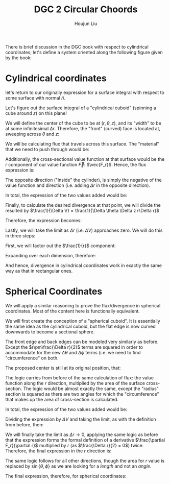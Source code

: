 :PROPERTIES:
:ID:       19814D9D-1730-4F9C-BD52-EFECBE3CA455
:END:
#+title: DGC 2 Circular Choords
#+author: Houjun Liu

There is brief discussion in the DGC book with respect to cylindrical coordinates; let's define a system oriented along the following figure given by the book:

#+DOWNLOADED: screenshot @ 2022-02-05 21:40:11
[[file:2022-02-05_21-40-11_screenshot.png]]

* Cylindrical coordinates

let's return to our originally expression for a surface integral with respect to some surface with normal $\hat{n}$.

\begin{equation}
   \iint_S \vec{F} \cdot \hat{n}\ dS 
\end{equation}

Let's figure out the surface integral of a "cylindrical cuboid" (spinning a cube around $z$) on this plane!

We will define the center of the cube to be at $(r, \theta, z)$, and its "width" to be at some infinitesimal $\Delta r$. Therefore, the "front" (curved) face is located at, sweeping across $\theta$ and $z$:

\begin{equation}
   \left(r + \frac{\Delta r}{2}, \theta, z\right)
\end{equation}


We will be calculating flux that travels across this surface. The "material" that we need to push through would be:

\begin{equation}
   \left(r+ \frac{\Delta r}{2}\right) 
\end{equation}

Additionally, the cross-sectional value function at that surface would be the $r$ component of our value function $\vec{F}$: $\vec{F_r}$. Hence, the flux expression is:

\begin{equation}
   \iint_{S_1} F_r\left(r + \frac{\Delta r}{2}, \theta, z\right) \left(r+ \frac{\Delta r}{2}\right) \Delta \theta \Delta z
\end{equation}

The opposite direction ("inside" the cylinder), is simply the negative of the value function and direction (i.e. adding $\Delta r$ in the opposite direction).

\begin{equation}
   \iint_{S_2} -F_r\left(r - \frac{\Delta r}{2}, \theta, z\right) \left(r- \frac{\Delta r}{2}\right) \Delta \theta \Delta z
\end{equation}

In total, the expression of the two values added would be:

\begin{equation}
    F_r\left(r + \frac{\Delta r}{2}, \theta, z\right) \left(r+ \frac{\Delta r}{2}\right) \Delta \theta \Delta z-F_r\left(r - \frac{\Delta r}{2}, \theta, z\right) \left(r- \frac{\Delta r}{2}\right) \Delta \theta \Delta z
\end{equation}

Finally, to calculate the desired divergence at that point, we will divide the resulted by $\frac{1}{\Delta V} = \frac{1}{\Delta \theta \Delta z r\Delta r}$

Therefore, the expression becomes:

\begin{equation}
    \frac{1}{r\Delta r} \left[F_r\left(r + \frac{\Delta r}{2}, \theta, z\right) \left(r+ \frac{\Delta r}{2}\right) -F_r\left(r - \frac{\Delta r}{2}, \theta, z\right) \left(r- \frac{\Delta r}{2}\right) \right]
\end{equation}

Lastly, we will take the limit as $\Delta r$ (i.e. $\Delta V$) approaches zero. We will do this in three steps:

First, we will factor out the $\frac{1}{r}$ component: 

\begin{align}
    &\frac{1}{r \Delta r} \left[F_r\left(r + \frac{\Delta r}{2}, \theta, z\right) \left(r+ \frac{\Delta r}{2}\right) -F_r\left(r - \frac{\Delta r}{2}, \theta, z\right) \left(r- \frac{\Delta r}{2}\right) \right]\\
\Rightarrow &\ \frac{1}{r} \frac{\left[F_r\left(r + \frac{\Delta r}{2}, \theta, z\right)r - F_r\left(r - \frac{\Delta r}{2}, \theta, z\right)r \right]}{\Delta r} \\
\Rightarrow &\ \frac{1}{r} \frac{\partial}{\partial r} (rF_r)
\end{align}

Expanding over each dimension, therefore:

\begin{equation}
   div\ \vec{F} = \frac{1}{r}\frac{\partial}{\partial r}(rF_r) + \frac{1}{r}\frac{\partial F_{\theta}}{\partial \theta} + \frac{\partial F_{z}}{\partial z} 
\end{equation}

And hence, divergence in cylindrical coordinates work in exactly the same way as that in rectangular ones.

* Spherical Coordinates
We will apply a similar reasoning to prove the flux/divergence in spherical coordinates. Most of the content here is functionally equivalent.

We will first create the conception of a "spherical cuboid". It is essentially the same idea as the cylindrical cuboid, but the flat edge is now curved downwards to become a sectional sphere.

The front edge and back edges can be modeled very similarly as before. Except the $r\pm\frac{\Delta r}{2}$ terms are squared in order to accommodate for the new $\Delta \theta$ and $\Delta \phi$ terms (i.e. we need to find "circumference" on both.

The proposed center is still at its original position, that:

\begin{equation}
   \left(r+\frac{r}{2},\theta,\phi\right)
\end{equation}

The logic carries from before of the same calculation of flux: the value function along the $r$ direction, multiplied by the area of the surface cross-section. The logic would be almost exactly the same, except the "radius" section is squared as there are two angles for which the "circumference" that makes up the area of cross-section is calculated.

In total, the expression of the two values added would be:

\begin{equation}
    F_r\left(r + \frac{\Delta r}{2}, \theta, z\right) \left(r+ \frac{\Delta r}{2}\right)^2 \Delta \theta \Delta \phi-F_r\left(r - \frac{\Delta r}{2}, \theta, z\right) \left(r- \frac{\Delta r}{2}\right)^2 \Delta \theta \Delta \phi
\end{equation}

Dividing the expression by $\Delta V$ and taking the limit, as with the definition from before, then:

\begin{align}
&\frac{F_r\left(r + \frac{\Delta r}{2}, \theta, z\right) \left(r+ \frac{\Delta r}{2}\right)^2 -F_r\left(r - \frac{\Delta r}{2}, \theta, z\right) \left(r- \frac{\Delta r}{2}\right)^2}{r \Delta r} \\
\Rightarrow &\frac{1}{r} \frac{F_r\left(r + \frac{\Delta r}{2}, \theta, z\right) \left(r+ \frac{\Delta r}{2}\right)^2 -F_r\left(r - \frac{\Delta r}{2}, \theta, z\right) \left(r- \frac{\Delta r}{2}\right)^2}{\Delta r} \\
\end{align}
We will finally take the limit as $\Delta r \to 0$, applying the same logic as before that the expression forms the formal definition of a derivative $\frac{\partial F_r}{\partial r}$ multiplied by $r$ (as $\frac{\Delta r}{2} = 0$) twice. Therefore, the final expression in the $r$ direction is:

\begin{equation}
   \frac{1}{r^2}\frac{\partial}{\partial r} (r^2F_f)
\end{equation}

The same logic follows for all other directions, though the area for $r$ value is replaced by $\sin{\{\theta,\phi\}}$ as we are looking for a /length/ and not an /angle/.

The final expression, therefore, for spherical coordinates:

\begin{equation}
   \frac{1}{r^2}\frac{\partial}{\partial r} (r^2F_f) + \frac{1}{r\sin{\phi}}\frac{\partial}{\partial \phi}(\sin \phiF_{\phi})+\frac{1}{r\sin\phi}\frac{\partial F_\theta}{\partial \theta}
\end{equation}
